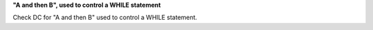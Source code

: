 **"A and then B", used to control a WHILE statement**

Check DC for "A and then B" used to control a WHILE statement.
